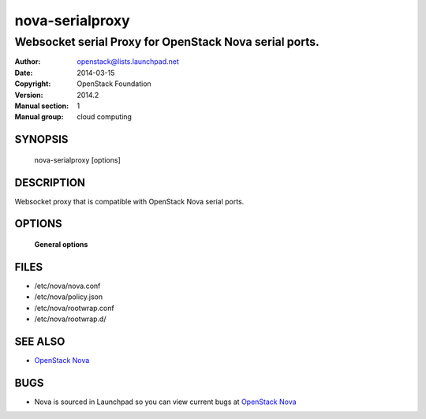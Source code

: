 ================
nova-serialproxy
================

--------------------------------------------------------
Websocket serial Proxy for OpenStack Nova serial ports.
--------------------------------------------------------

:Author: openstack@lists.launchpad.net
:Date:   2014-03-15
:Copyright: OpenStack Foundation
:Version: 2014.2
:Manual section: 1
:Manual group: cloud computing

SYNOPSIS
========

  nova-serialproxy [options]

DESCRIPTION
===========

Websocket proxy that is compatible with OpenStack Nova
serial ports.

OPTIONS
=======

 **General options**

FILES
========

* /etc/nova/nova.conf
* /etc/nova/policy.json
* /etc/nova/rootwrap.conf
* /etc/nova/rootwrap.d/

SEE ALSO
========

* `OpenStack Nova <http://nova.openstack.org>`__

BUGS
====

* Nova is sourced in Launchpad so you can view current bugs at `OpenStack Nova <http://nova.openstack.org>`__
